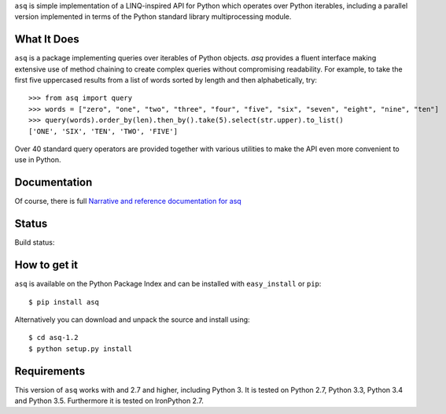 ``asq`` is simple implementation of a LINQ-inspired API for Python which
operates over Python iterables, including a parallel version implemented in
terms of the Python standard library multiprocessing module.

What It Does
============

``asq`` is a package implementing queries over iterables of Python
objects.  `asq` provides a fluent interface making extensive use of method
chaining to create complex queries without compromising readability.  For
example, to take the first five uppercased results from a list of words sorted
by length and then alphabetically, try::

  >>> from asq import query
  >>> words = ["zero", "one", "two", "three", "four", "five", "six", "seven", "eight", "nine", "ten"]
  >>> query(words).order_by(len).then_by().take(5).select(str.upper).to_list()
  ['ONE', 'SIX', 'TEN', 'TWO', 'FIVE']

Over 40 standard query operators are provided together with various utilities
to make the API even more convenient to use in Python.

Documentation
=============

Of course, there is full `Narrative and reference documentation for asq <http://asq.readthedocs.org/>`_

Status
======

Build status:

.. image:: https://travis-ci.org/sixty-north/segpy.svg?branch=master
    :target: https://travis-ci.org/sixty-north/asq
    :alt: Build Status

.. image:: https://readthedocs.org/projects/asq/badge/?version=latest
    :target: https://readthedocs.org/projects/asq/?badge=latest
    :alt: Documentation Status

How to get it
=============

``asq`` is available on the Python Package Index and can be installed with
``easy_install`` or ``pip``::

  $ pip install asq

Alternatively you can download and unpack the source and install using::

  $ cd asq-1.2
  $ python setup.py install

Requirements
============

This version of ``asq`` works with  and 2.7 and higher, including Python 3.
It is tested on Python 2.7, Python 3.3, Python 3.4 and Python 3.5.
Furthermore it is tested on IronPython 2.7.

